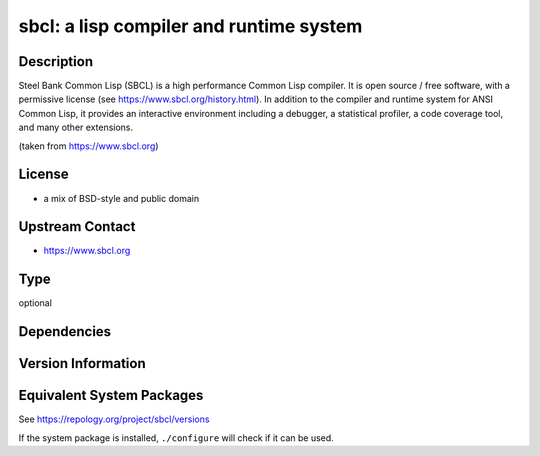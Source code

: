 .. _spkg_sbcl:

sbcl: a lisp compiler and runtime system
===============================================================================

Description
-----------

Steel Bank Common Lisp (SBCL) is a high performance Common Lisp compiler. It is
open source / free software, with a permissive license (see https://www.sbcl.org/history.html).
In addition to the compiler and runtime system for ANSI Common Lisp, it provides an interactive
environment including a debugger, a statistical profiler, a code coverage tool,
and many other extensions.

(taken from https://www.sbcl.org)

License
-------

- a mix of BSD-style and public domain


Upstream Contact
----------------

-  https://www.sbcl.org

Type
----

optional


Dependencies
------------


Version Information
-------------------


Equivalent System Packages
--------------------------

.. tab:: Alpine

   .. CODE-BLOCK:: bash

       $ apk add sbcl 


.. tab:: Arch Linux

   .. CODE-BLOCK:: bash

       $ sudo pacman -S sbcl 


.. tab:: conda-forge

   .. CODE-BLOCK:: bash

       $ conda install sbcl 


.. tab:: Cygwin

   .. CODE-BLOCK:: bash

       $ apt-cyg install sbcl 


.. tab:: Debian/Ubuntu

   .. CODE-BLOCK:: bash

       $ sudo apt-get install sbcl 


.. tab:: Fedora/Redhat/CentOS

   .. CODE-BLOCK:: bash

       $ sudo yum install sbcl 


.. tab:: FreeBSD

   .. CODE-BLOCK:: bash

       $ sudo pkg install lang/sbcl 


.. tab:: Gentoo Linux

   .. CODE-BLOCK:: bash

       $ sudo emerge dev-lisp/sbcl 


.. tab:: Homebrew

   .. CODE-BLOCK:: bash

       $ brew install sbcl 


.. tab:: MacPorts

   .. CODE-BLOCK:: bash

       $ sudo port install sbcl 


.. tab:: Nixpkgs

   .. CODE-BLOCK:: bash

       $ nix-env --install sbcl 


.. tab:: OpenBSD

   install the following packages: lang/sbcl

.. tab:: openSUSE

   .. CODE-BLOCK:: bash

       $ sudo zypper install sbcl 


.. tab:: Void Linux

   .. CODE-BLOCK:: bash

       $ sudo xbps-install sbcl 



See https://repology.org/project/sbcl/versions

If the system package is installed, ``./configure`` will check if it can be used.

